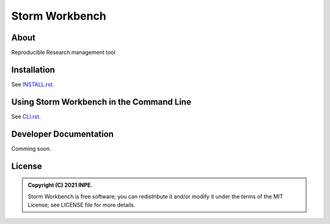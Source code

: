 ..
    Copyright (C) 2021 Storm Project.

    storm-workbench is free software; you can redistribute it and/or modify
    it under the terms of the MIT License; see LICENSE file for more details.

================
 Storm Workbench
================

.. image:: https://img.shields.io/badge/license-MIT-green
        :target: https://github.com/storm-platform/storm-workbench/blob/master/LICENSE
        :alt: Software License

.. image:: https://img.shields.io/badge/code%20style-black-000000.svg
        :target: https://github.com/psf/black

.. image:: https://img.shields.io/badge/lifecycle-maturing-blue.svg
        :target: https://www.tidyverse.org/lifecycle/#maturing
        :alt: Software Life Cycle

.. image:: https://img.shields.io/pypi/dm/storm-core.svg
        :target: https://pypi.python.org/pypi/storm-workbench

.. image:: https://img.shields.io/github/tag/storm-platform/storm-core.svg
        :target: https://github.com/storm-platform/storm-workbench/releases

.. image:: https://img.shields.io/discord/689541907621085198?logo=discord&logoColor=ffffff&color=7389D8
        :target: https://discord.com/channels/689541907621085198#
        :alt: Join us at Discord

About
=====

Reproducible Research management tool

Installation
============

See `INSTALL.rst <./INSTALL.rst>`_.


Using Storm Workbench in the Command Line
==========================================

See `CLI.rst <./CLI.rst>`_.


Developer Documentation
=======================

Comming soon.

License
=======

.. admonition::
    Copyright (C) 2021 INPE.

    Storm Workbench is free software; you can redistribute it and/or modify it
    under the terms of the MIT License; see LICENSE file for more details.
